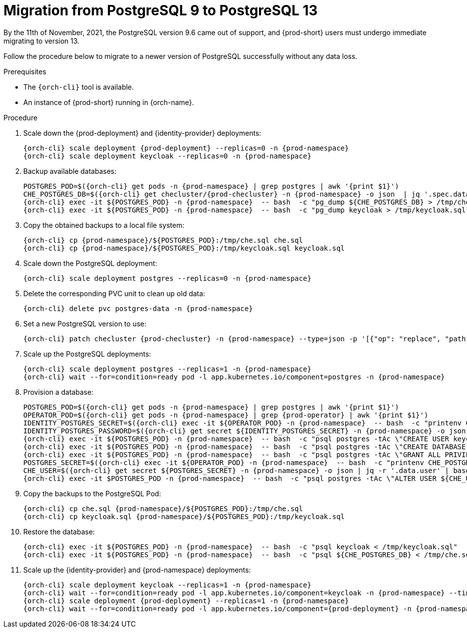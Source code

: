 
[id="migration-from-postgresql-9-to-postgresql-13_{context}"]
= Migration from PostgreSQL 9 to PostgreSQL 13

By the 11th of November, 2021, the PostgreSQL version 9.6 came out of support, and {prod-short} users must undergo immediate migrating to version 13.

Follow the procedure below to migrate to a newer version of PostgreSQL successfully without any data loss.

.Prerequisites

* The `{orch-cli}` tool is available.
* An instance of {prod-short} running in {orch-name}.

.Procedure

. Scale down the {prod-deployment} and {identity-provider} deployments:
+
[subs="+quotes,+attributes"]
----
{orch-cli} scale deployment {prod-deployment} --replicas=0 -n {prod-namespace}
{orch-cli} scale deployment keycloak --replicas=0 -n {prod-namespace}
----

. Backup available databases:
+
[subs="+quotes,+attributes"]
----
POSTGRES_POD=$({orch-cli} get pods -n {prod-namespace} | grep postgres | awk '{print $1}')
CHE_POSTGRES_DB=$({orch-cli} get checluster/{prod-checluster} -n {prod-namespace} -o json  | jq '.spec.database.chePostgresDb')
{orch-cli} exec -it ${POSTGRES_POD} -n {prod-namespace}  -- bash  -c "pg_dump ${CHE_POSTGRES_DB} > /tmp/che.sql"
{orch-cli} exec -it ${POSTGRES_POD} -n {prod-namespace}  -- bash  -c "pg_dump keycloak > /tmp/keycloak.sql"
----

. Copy the obtained backups to a local file system:
+
[subs="+quotes,+attributes"]
----
{orch-cli} cp {prod-namespace}/${POSTGRES_POD}:/tmp/che.sql che.sql
{orch-cli} cp {prod-namespace}/${POSTGRES_POD}:/tmp/keycloak.sql keycloak.sql
----

. Scale down the PostgreSQL deployment:
+
[subs="+quotes,+attributes"]
----
{orch-cli} scale deployment postgres --replicas=0 -n {prod-namespace}
----

. Delete the corresponding PVC unit to clean up old data:
+
[subs="+quotes,+attributes"]
----
{orch-cli} delete pvc postgres-data -n {prod-namespace}
----

. Set a new PostgreSQL version to use:
+
[subs="+quotes,+attributes"]
----
{orch-cli} patch checluster {prod-checluster} -n {prod-namespace} --type=json -p '[{"op": "replace", "path": "/spec/database/postgresVersion", "value": "13.3"}]'
----

. Scale up the PostgreSQL deployments:
+
[subs="+quotes,+attributes"]
----
{orch-cli} scale deployment postgres --replicas=1 -n {prod-namespace}
{orch-cli} wait --for=condition=ready pod -l app.kubernetes.io/component=postgres -n {prod-namespace}
----

. Provision a database:
+
[subs="+quotes,+attributes"]
----
POSTGRES_POD=$({orch-cli} get pods -n {prod-namespace} | grep postgres | awk '{print $1}')
OPERATOR_POD=$({orch-cli} get pods -n {prod-namespace} | grep {prod-operator} | awk '{print $1}')
IDENTITY_POSTGRES_SECRET=$({orch-cli} exec -it ${OPERATOR_POD} -n {prod-namespace}  -- bash  -c "printenv CHE_IDENTITY_POSTGRES_SECRET" | tr -d '\r')
IDENTITY_POSTGRES_PASSWORD=$({orch-cli} get secret ${IDENTITY_POSTGRES_SECRET} -n {prod-namespace} -o json | jq -r '.data.password' | base64 -d)
{orch-cli} exec -it ${POSTGRES_POD} -n {prod-namespace}  -- bash  -c "psql postgres -tAc \"CREATE USER keycloak WITH PASSWORD '${IDENTITY_POSTGRES_PASSWORD}'\""
{orch-cli} exec -it ${POSTGRES_POD} -n {prod-namespace}  -- bash  -c "psql postgres -tAc \"CREATE DATABASE keycloak\""
{orch-cli} exec -it ${POSTGRES_POD} -n {prod-namespace}  -- bash  -c "psql postgres -tAc \"GRANT ALL PRIVILEGES ON DATABASE keycloak TO keycloak\""
POSTGRES_SECRET=$({orch-cli} exec -it ${OPERATOR_POD} -n {prod-namespace}  -- bash  -c "printenv CHE_POSTGRES_SECRET" | tr -d '\r')
CHE_USER=$({orch-cli} get secret ${POSTGRES_SECRET} -n {prod-namespace} -o json | jq -r '.data.user' | base64 -d)
{orch-cli} exec -it $POSTGRES_POD -n {prod-namespace}  -- bash  -c "psql postgres -tAc \"ALTER USER ${CHE_USER} WITH SUPERUSER\""
----

. Copy the backups to the PostgreSQL Pod:
+
[subs="+quotes,+attributes"]
----
{orch-cli} cp che.sql {prod-namespace}/${POSTGRES_POD}:/tmp/che.sql
{orch-cli} cp keycloak.sql {prod-namespace}/${POSTGRES_POD}:/tmp/keycloak.sql
----

. Restore the database:
+
[subs="+quotes,+attributes"]
----
{orch-cli} exec -it ${POSTGRES_POD} -n {prod-namespace}  -- bash  -c "psql keycloak < /tmp/keycloak.sql"
{orch-cli} exec -it ${POSTGRES_POD} -n {prod-namespace}  -- bash  -c "psql ${CHE_POSTGRES_DB} < /tmp/che.sql"
----

. Scale up the {identity-provider} and {prod-namespace} deployments:
+
[subs="+quotes,+attributes"]
----
{orch-cli} scale deployment keycloak --replicas=1 -n {prod-namespace}
{orch-cli} wait --for=condition=ready pod -l app.kubernetes.io/component=keycloak -n {prod-namespace} --timeout=120s
{orch-cli} scale deployment {prod-deployment} --replicas=1 -n {prod-namespace}
{orch-cli} wait --for=condition=ready pod -l app.kubernetes.io/component={prod-deployment} -n {prod-namespace} --timeout=120s
----
